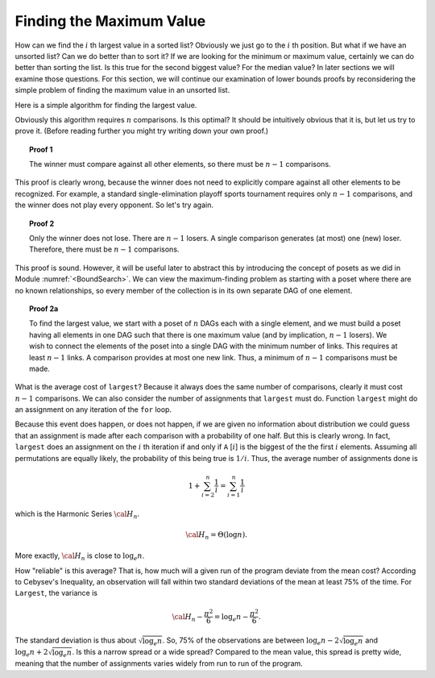 .. This file is part of the OpenDSA eTextbook project. See
.. http://algoviz.org/OpenDSA for more details.
.. Copyright (c) 2012-2013 by the OpenDSA Project Contributors, and
.. distributed under an MIT open source license.

.. avmetadata::
   :author: Cliff Shaffer
   :requires:
   :satisfies:
   :topic: Lower Bounds

Finding the Maximum Value
=========================

How can we find the :math:`i` th largest value in a sorted list?
Obviously we just go to the :math:`i` th position.
But what if we have an unsorted list?
Can we do better than to sort it?
If we are looking for the minimum or maximum value, certainly we can
do better than sorting the list.
Is this true for the second biggest value?
For the median value?
In later sections we will examine those questions.
For this section, we will continue our examination of lower bounds
proofs by reconsidering the simple problem of finding the maximum
value in an unsorted list.

Here is a simple algorithm for finding the largest value.

.. codeinclude:: Misc/Largest

Obviously this algorithm requires :math:`n` comparisons.
Is this optimal?
It should be intuitively obvious that it is, but let us try to prove
it.
(Before reading further you might try writing down your own proof.)

.. topic:: Proof 1

   The winner must compare against all other elements, so there must be
   :math:`n-1` comparisons.

This proof is clearly wrong, because the winner does not need to
explicitly compare against all other elements to be recognized.
For example, a standard single-elimination playoff sports tournament
requires only :math:`n-1` comparisons, and the winner does not play
every opponent.
So let's try again.

.. topic:: Proof 2

   Only the winner does not lose.
   There are :math:`n-1` losers.
   A single comparison generates (at most) one (new) loser.
   Therefore, there must be :math:`n-1` comparisons.

This proof is sound.
However, it will be useful later to abstract this by introducing the
concept of posets as we did in Module :numref:`<BoundSearch>`.
We can view the maximum-finding problem as starting with a poset where
there are no known relationships, so every member of the collection is
in its own separate DAG of one element.

.. topic:: Proof 2a

   To find the largest value, we start with a poset of :math:`n` DAGs
   each with a single element, and we must build a poset having all
   elements in one DAG such that there is one maximum value
   (and by implication, :math:`n-1` losers).
   We wish to connect the elements of the poset into a single DAG with
   the minimum number of links.
   This requires at least :math:`n-1` links.
   A comparison provides at most one new link.
   Thus, a minimum of :math:`n-1` comparisons must be made.

What is the average cost of ``largest``?
Because it always does the same number of comparisons,
clearly it must cost :math:`n-1` comparisons.
We can also consider the number of assignments that ``largest``
must do.
Function ``largest`` might do an assignment on any iteration of the
``for`` loop.

Because this event does happen, or does not happen,
if we are given no information about distribution we could guess that
an assignment is made after each comparison with a probability of one
half.
But this is clearly wrong.
In fact, ``largest`` does an assignment on the :math:`i` th iteration
if and only if ``A`` [:math:`i`] is the biggest of the the first
:math:`i` elements.
Assuming all permutations are equally likely, the probability of this
being true is :math:`1/i`.
Thus, the average number of assignments done is

.. math::

   1 + \sum_{i=2}^n \frac{1}{i} = \sum_{i=1}^n \frac{1}{i}

which is the Harmonic Series :math:`{\cal H}_n`.

.. math::

   {\cal H}_n = \Theta(\log n).

More exactly, :math:`{\cal H}_n` is close to :math:`\log_e n`.

How "reliable" is this average?
That is, how much will a given run of the program deviate from the
mean cost?
According to Cebysev's Inequality, an observation will fall
within two standard deviations of the mean at least 75% of the time.
For ``Largest``, the variance is

.. math::

   {\cal H}_n - \frac{\pi^2}{6} = \log_e n - \frac{\pi^2}{6}.

The standard deviation is thus about :math:`\sqrt{\log_e n}`.
So, 75% of the observations are between
:math:`\log_e n - 2\sqrt{\log_e n}` 
and :math:`\log_e n + 2\sqrt{\log_e n}`.
Is this a narrow spread or a wide spread?
Compared to the mean value, this spread is pretty wide, meaning
that the number of assignments varies widely from run to run of the
program.
